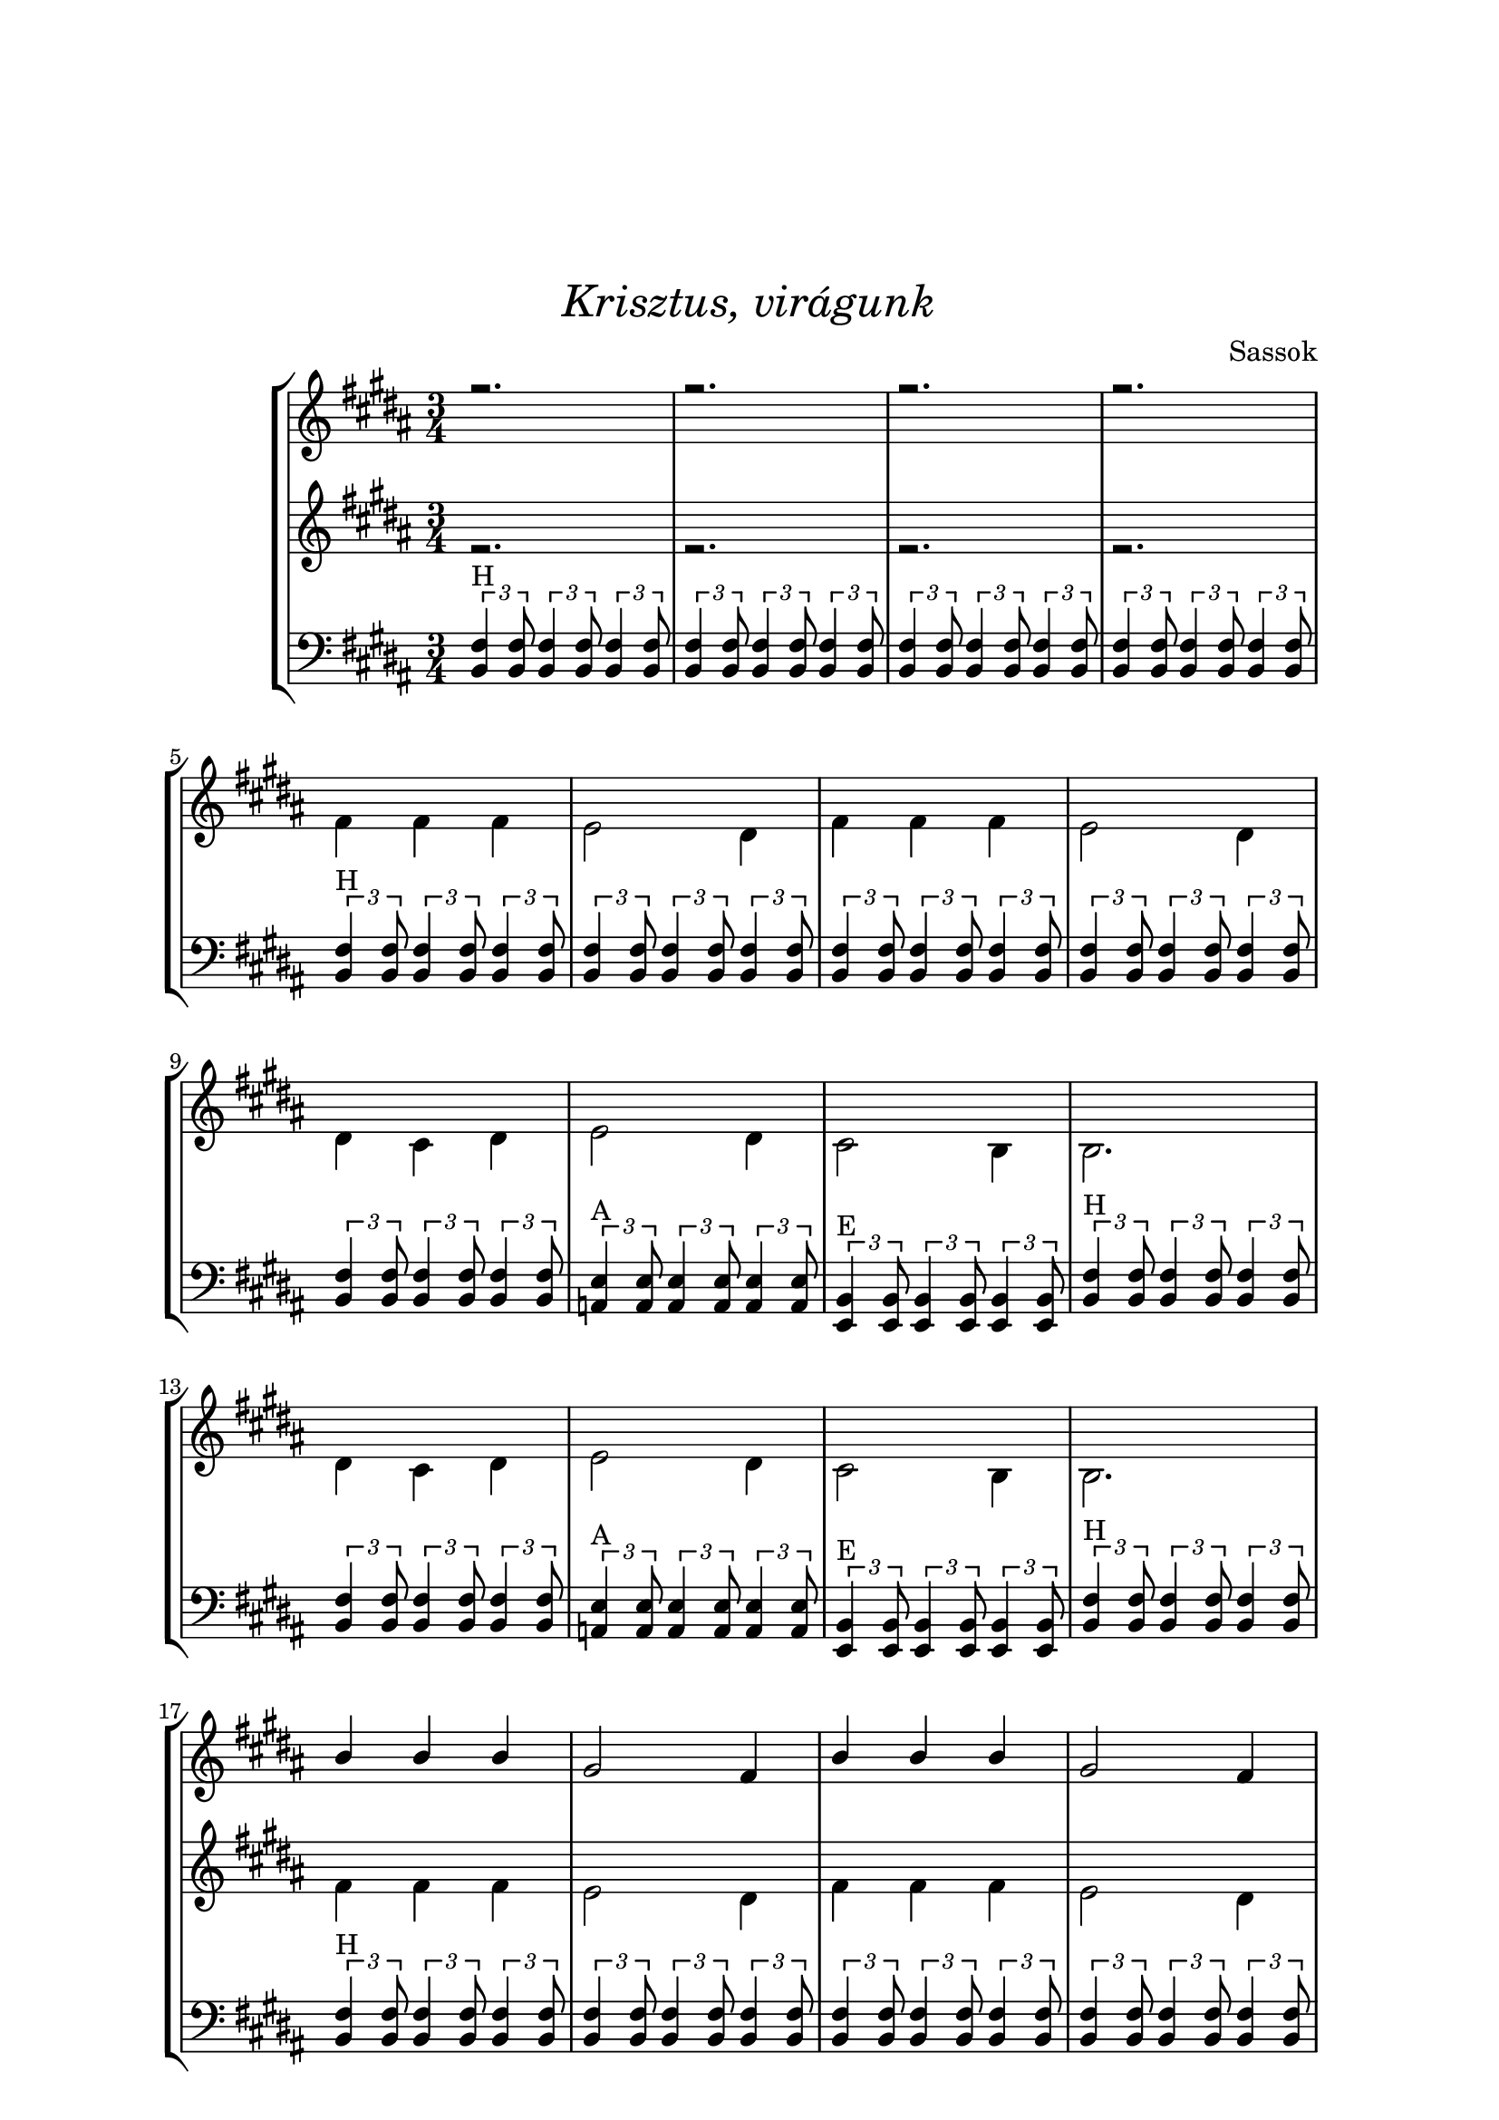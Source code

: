 \version "2.18.2"

\paper {
  top-margin = 1.5\in
  left-margin = 1\in
  right-margin = 1\in
  
}

\header {
  title = \markup \medium \italic { "Krisztus, virágunk" }
  composer = "Sassok"
  tagline = "LilyPond 2.18.2 - www.lilypond.org - Sass Bálint - 2023. április 17."
}

\score {
  \context StaffGroup <<


    \context Staff = "upper" <<
      \clef treble
      \key b \major
      \time 3/4

      \context Voice = "two"
\relative c'' {
  \set midiInstrument = #"voice oohs"
  \voiceOne

% #1

    r2. r r r |

% #2

     r2. r r r r r r r r r r r |

% #3

      b4 b b gis2 fis4 | b4 b b gis2 fis4 |

  \break

      fis4 e fis a2 gis4 | e2 fis4 fis2. |

  \break

      fis4 e fis a2 gis4 | e2 fis4 fis2. |

      \bar "|."

}
    >>

    \context Staff = "lower" <<
      \clef treble
      \key b \major
      \time 3/4

      \context Voice = "one"
\relative a' {
  \set midiInstrument = #"voice oohs"
  \voiceTwo

% #1

    r2. r r r |

% #2

      fis4 fis fis e2 dis4 |
      fis4 fis fis e2 dis4 |

  \break

      dis4 cis dis e2 dis4 |
      cis2 b4 b2. |

  \break

      dis4 cis dis e2 dis4 |
      cis2 b4 b2. |

% #3

      fis'4 fis fis e2 dis4 |
      fis4 fis fis e2 dis4 |

  \break

      dis4 cis dis e2 dis4 |
      cis2 b4 b2. |

  \break

      dis4 cis dis e2 dis4 |
      cis2 b4 b2. |

}
    >>

    \context Staff = "guitar" <<
      \clef bass
      \key b \major
      \time 3/4

      \context Voice = "two"
\relative c {
  \set midiInstrument = #"acoustic guitar (steel)"
  \voiceOne

% #1

      \tuplet 3/2 {<b fis'>4^\markup{H} <b fis'>8}
      \tuplet 3/2 {<b fis'>4 <b fis'>8}
      \tuplet 3/2 {<b fis'>4 <b fis'>8}

      \tuplet 3/2 {<b fis'>4 <b fis'>8}
      \tuplet 3/2 {<b fis'>4 <b fis'>8}
      \tuplet 3/2 {<b fis'>4 <b fis'>8}

      \tuplet 3/2 {<b fis'>4 <b fis'>8}
      \tuplet 3/2 {<b fis'>4 <b fis'>8}
      \tuplet 3/2 {<b fis'>4 <b fis'>8}

      \tuplet 3/2 {<b fis'>4 <b fis'>8}
      \tuplet 3/2 {<b fis'>4 <b fis'>8}
      \tuplet 3/2 {<b fis'>4 <b fis'>8}

% #2

      \tuplet 3/2 {<b fis'>4^\markup{H} <b fis'>8}
      \tuplet 3/2 {<b fis'>4 <b fis'>8}
      \tuplet 3/2 {<b fis'>4 <b fis'>8}

      \tuplet 3/2 {<b fis'>4 <b fis'>8}
      \tuplet 3/2 {<b fis'>4 <b fis'>8}
      \tuplet 3/2 {<b fis'>4 <b fis'>8}

      \tuplet 3/2 {<b fis'>4 <b fis'>8}
      \tuplet 3/2 {<b fis'>4 <b fis'>8}
      \tuplet 3/2 {<b fis'>4 <b fis'>8}

      \tuplet 3/2 {<b fis'>4 <b fis'>8}
      \tuplet 3/2 {<b fis'>4 <b fis'>8}
      \tuplet 3/2 {<b fis'>4 <b fis'>8}

      \tuplet 3/2 {<b fis'>4 <b fis'>8}
      \tuplet 3/2 {<b fis'>4 <b fis'>8}
      \tuplet 3/2 {<b fis'>4 <b fis'>8}

      \tuplet 3/2 {<a e'>4^\markup{A} <a e'>8}
      \tuplet 3/2 {<a e'>4 <a e'>8}
      \tuplet 3/2 {<a e'>4 <a e'>8}

      \tuplet 3/2 {<e b'>4^\markup{E} <e b'>8}
      \tuplet 3/2 {<e b'>4 <e b'>8}
      \tuplet 3/2 {<e b'>4 <e b'>8}

      \tuplet 3/2 {<b' fis'>4^\markup{H} <b fis'>8}
      \tuplet 3/2 {<b fis'>4 <b fis'>8}
      \tuplet 3/2 {<b fis'>4 <b fis'>8}

      \tuplet 3/2 {<b fis'>4 <b fis'>8}
      \tuplet 3/2 {<b fis'>4 <b fis'>8}
      \tuplet 3/2 {<b fis'>4 <b fis'>8}

      \tuplet 3/2 {<a e'>4^\markup{A} <a e'>8}
      \tuplet 3/2 {<a e'>4 <a e'>8}
      \tuplet 3/2 {<a e'>4 <a e'>8}

      \tuplet 3/2 {<e b'>4^\markup{E} <e b'>8}
      \tuplet 3/2 {<e b'>4 <e b'>8}
      \tuplet 3/2 {<e b'>4 <e b'>8}

      \tuplet 3/2 {<b' fis'>4^\markup{H} <b fis'>8}
      \tuplet 3/2 {<b fis'>4 <b fis'>8}
      \tuplet 3/2 {<b fis'>4 <b fis'>8}

% #3

      \tuplet 3/2 {<b fis'>4^\markup{H} <b fis'>8}
      \tuplet 3/2 {<b fis'>4 <b fis'>8}
      \tuplet 3/2 {<b fis'>4 <b fis'>8}

      \tuplet 3/2 {<b fis'>4 <b fis'>8}
      \tuplet 3/2 {<b fis'>4 <b fis'>8}
      \tuplet 3/2 {<b fis'>4 <b fis'>8}

      \tuplet 3/2 {<b fis'>4 <b fis'>8}
      \tuplet 3/2 {<b fis'>4 <b fis'>8}
      \tuplet 3/2 {<b fis'>4 <b fis'>8}

      \tuplet 3/2 {<b fis'>4 <b fis'>8}
      \tuplet 3/2 {<b fis'>4 <b fis'>8}
      \tuplet 3/2 {<b fis'>4 <b fis'>8}

      \tuplet 3/2 {<b fis'>4 <b fis'>8}
      \tuplet 3/2 {<b fis'>4 <b fis'>8}
      \tuplet 3/2 {<b fis'>4 <b fis'>8}

      \tuplet 3/2 {<a e'>4^\markup{A} <a e'>8}
      \tuplet 3/2 {<a e'>4 <a e'>8}
      \tuplet 3/2 {<a e'>4 <a e'>8}

      \tuplet 3/2 {<e b'>4^\markup{E} <e b'>8}
      \tuplet 3/2 {<e b'>4 <e b'>8}
      \tuplet 3/2 {<e b'>4 <e b'>8}

      \tuplet 3/2 {<b' fis'>4^\markup{H} <b fis'>8}
      \tuplet 3/2 {<b fis'>4 <b fis'>8}
      \tuplet 3/2 {<b fis'>4 <b fis'>8}

      \tuplet 3/2 {<b fis'>4 <b fis'>8}
      \tuplet 3/2 {<b fis'>4 <b fis'>8}
      \tuplet 3/2 {<b fis'>4 <b fis'>8}

      <a e'>2.^\markup{A}

      <e b'>2.^\markup{E}
      
      <b' fis'>2.^\markup{H}

      \bar "|."

}
    >>

  >>


  \layout {
    \context { \Staff \RemoveEmptyStaves }
  }
  \midi {
    \context {
      \Staff
      \remove "Staff_performer"
    }
    \context {
      \Voice
      \consists "Staff_performer"      
    }
    \context {
      \Score
      tempoWholesPerMinute = #(ly:make-moment 120 4)
    }
  }
}

